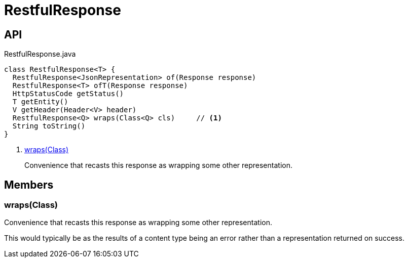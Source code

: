 = RestfulResponse
:Notice: Licensed to the Apache Software Foundation (ASF) under one or more contributor license agreements. See the NOTICE file distributed with this work for additional information regarding copyright ownership. The ASF licenses this file to you under the Apache License, Version 2.0 (the "License"); you may not use this file except in compliance with the License. You may obtain a copy of the License at. http://www.apache.org/licenses/LICENSE-2.0 . Unless required by applicable law or agreed to in writing, software distributed under the License is distributed on an "AS IS" BASIS, WITHOUT WARRANTIES OR  CONDITIONS OF ANY KIND, either express or implied. See the License for the specific language governing permissions and limitations under the License.

== API

[source,java]
.RestfulResponse.java
----
class RestfulResponse<T> {
  RestfulResponse<JsonRepresentation> of(Response response)
  RestfulResponse<T> ofT(Response response)
  HttpStatusCode getStatus()
  T getEntity()
  V getHeader(Header<V> header)
  RestfulResponse<Q> wraps(Class<Q> cls)     // <.>
  String toString()
}
----

<.> xref:#wraps_Class[wraps(Class)]
+
--
Convenience that recasts this response as wrapping some other representation.
--

== Members

[#wraps_Class]
=== wraps(Class)

Convenience that recasts this response as wrapping some other representation.

This would typically be as the results of a content type being an error rather than a representation returned on success.
